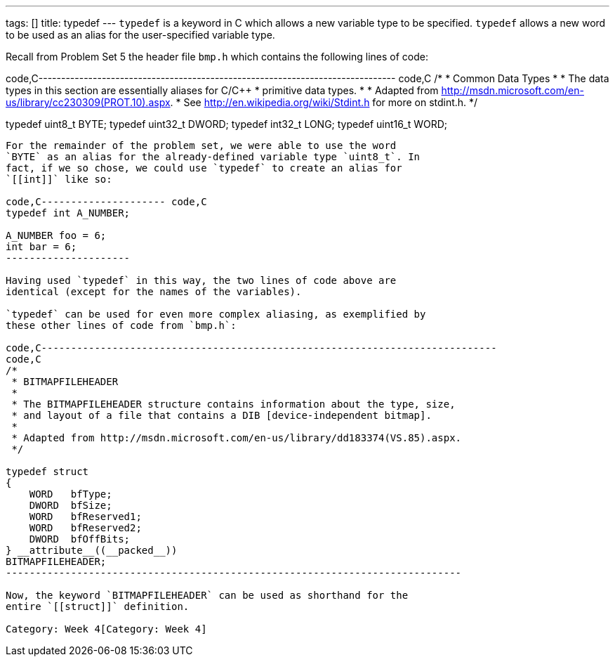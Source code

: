 ---
tags: []
title: typedef
---
`typedef` is a keyword in C which allows a new variable type to be
specified. `typedef` allows a new word to be used as an alias for the
user-specified variable type.

Recall from Problem Set 5 the header file `bmp.h` which contains the
following lines of code:

code,C-------------------------------------------------------------------------------
code,C
/* 
 * Common Data Types 
 *
 * The data types in this section are essentially aliases for C/C++ 
 * primitive data types.
 *
 * Adapted from http://msdn.microsoft.com/en-us/library/cc230309(PROT.10).aspx.
 * See http://en.wikipedia.org/wiki/Stdint.h for more on stdint.h.
 */

typedef uint8_t  BYTE;
typedef uint32_t DWORD;
typedef int32_t  LONG;
typedef uint16_t WORD;
-------------------------------------------------------------------------------

For the remainder of the problem set, we were able to use the word
`BYTE` as an alias for the already-defined variable type `uint8_t`. In
fact, if we so chose, we could use `typedef` to create an alias for
`[[int]]` like so:

code,C--------------------- code,C
typedef int A_NUMBER;

A_NUMBER foo = 6;
int bar = 6;
---------------------

Having used `typedef` in this way, the two lines of code above are
identical (except for the names of the variables).

`typedef` can be used for even more complex aliasing, as exemplified by
these other lines of code from `bmp.h`:

code,C-----------------------------------------------------------------------------
code,C
/*
 * BITMAPFILEHEADER
 *
 * The BITMAPFILEHEADER structure contains information about the type, size,
 * and layout of a file that contains a DIB [device-independent bitmap].
 *
 * Adapted from http://msdn.microsoft.com/en-us/library/dd183374(VS.85).aspx.
 */

typedef struct 
{ 
    WORD   bfType; 
    DWORD  bfSize; 
    WORD   bfReserved1; 
    WORD   bfReserved2; 
    DWORD  bfOffBits; 
} __attribute__((__packed__)) 
BITMAPFILEHEADER;
-----------------------------------------------------------------------------

Now, the keyword `BITMAPFILEHEADER` can be used as shorthand for the
entire `[[struct]]` definition.

Category: Week 4[Category: Week 4]
